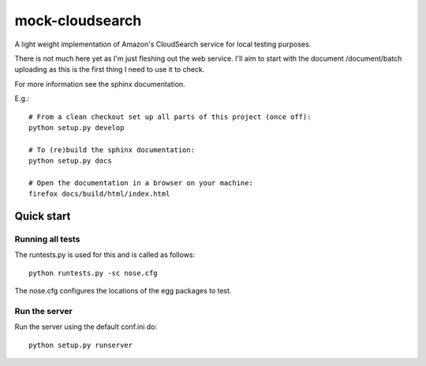 mock-cloudsearch
================

A light weight implementation of Amazon's CloudSearch service for local
testing purposes.

There is not much here yet as I'm just fleshing out the web service. I'll aim
to start with the document /document/batch uploading as this is the first thing
I need to use it to check.

For more information see the sphinx documentation.

E.g.::

    # From a clean checkout set up all parts of this project (once off):
    python setup.py develop

    # To (re)build the sphinx documentation:
    python setup.py docs

    # Open the documentation in a browser on your machine:
    firefox docs/build/html/index.html


Quick start
-----------

Running all tests
~~~~~~~~~~~~~~~~~

The runtests.py is used for this and is called as follows::

    python runtests.py -sc nose.cfg

The nose.cfg configures the locations of the egg packages to test.

Run the server
~~~~~~~~~~~~~~

Run the server using the default conf.ini do::

    python setup.py runserver

